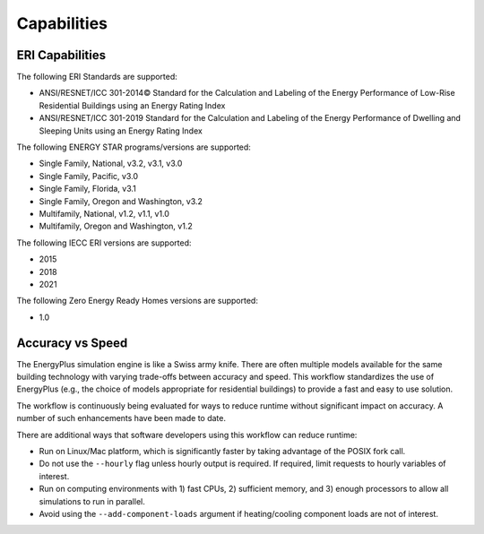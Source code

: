 Capabilities
============

ERI Capabilities
----------------
The following ERI Standards are supported:

- ANSI/RESNET/ICC 301-2014© Standard for the Calculation and Labeling of the Energy Performance of Low-Rise Residential Buildings using an Energy Rating Index
- ANSI/RESNET/ICC 301-2019 Standard for the Calculation and Labeling of the Energy Performance of Dwelling and Sleeping Units using an Energy Rating Index

The following ENERGY STAR programs/versions are supported:

- Single Family, National, v3.2, v3.1, v3.0
- Single Family, Pacific, v3.0
- Single Family, Florida, v3.1
- Single Family, Oregon and Washington, v3.2
- Multifamily, National, v1.2, v1.1, v1.0
- Multifamily, Oregon and Washington, v1.2

The following IECC ERI versions are supported:

- 2015
- 2018
- 2021

The following Zero Energy Ready Homes versions are supported:

- 1.0

Accuracy vs Speed
-----------------

The EnergyPlus simulation engine is like a Swiss army knife.
There are often multiple models available for the same building technology with varying trade-offs between accuracy and speed.
This workflow standardizes the use of EnergyPlus (e.g., the choice of models appropriate for residential buildings) to provide a fast and easy to use solution.

The workflow is continuously being evaluated for ways to reduce runtime without significant impact on accuracy.
A number of such enhancements have been made to date.

There are additional ways that software developers using this workflow can reduce runtime:

- Run on Linux/Mac platform, which is significantly faster by taking advantage of the POSIX fork call.
- Do not use the ``--hourly`` flag unless hourly output is required. If required, limit requests to hourly variables of interest.
- Run on computing environments with 1) fast CPUs, 2) sufficient memory, and 3) enough processors to allow all simulations to run in parallel.
- Avoid using the ``--add-component-loads`` argument if heating/cooling component loads are not of interest.
